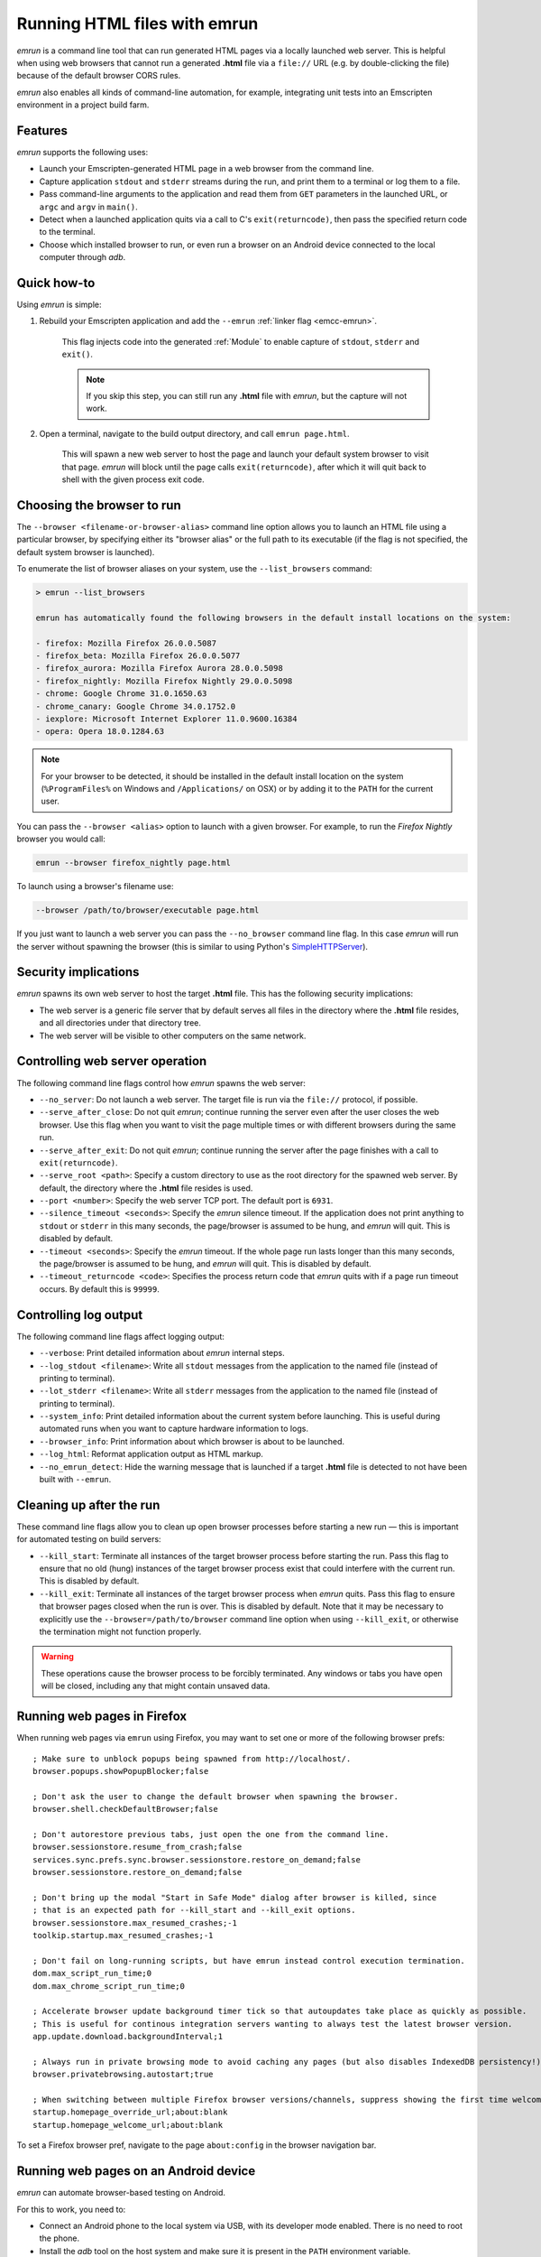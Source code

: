 .. _Running-html-files-with-emrun:

=============================
Running HTML files with emrun
=============================

*emrun* is a command line tool that can run generated HTML pages via a locally launched web server. This is helpful when using web browsers that cannot run a generated **.html** file via a ``file://`` URL (e.g. by double-clicking the file) because of the default browser CORS rules.

*emrun* also enables all kinds of command-line automation, for example, integrating unit tests into an Emscripten environment in a project build farm.

Features
========

*emrun* supports the following uses:

-  Launch your Emscripten-generated HTML page in a web browser from the command line.
-  Capture application ``stdout`` and ``stderr`` streams during the run, and print them to a terminal or log them to a file.
-  Pass command-line arguments to the application and read them from ``GET`` parameters in the launched URL, or ``argc`` and ``argv`` in ``main()``.
-  Detect when a launched application quits via a call to C's ``exit(returncode)``, then pass the specified return code to the terminal.
-  Choose which installed browser to run, or even run a browser on an Android device connected to the local computer through *adb*.


Quick how-to
============

Using *emrun* is simple:

#. Rebuild your Emscripten application and add the ``--emrun`` :ref:`linker flag <emcc-emrun>`. 

	This flag injects code into the generated :ref:`Module` to enable capture of ``stdout``, ``stderr`` and ``exit()``. 

	.. note:: If you skip this step, you can still run any **.html** file with *emrun*, but the capture will not work.

#. Open a terminal, navigate to the build output directory, and call ``emrun page.html``. 

	This will spawn a new web server to host the page and launch your default system browser to visit that page. *emrun* will block until the page calls ``exit(returncode)``, after which it will quit back to shell with the given process exit code.


Choosing the browser to run
===========================

The ``--browser <filename-or-browser-alias>`` command line option allows you to launch an HTML file using a particular browser, by specifying either its "browser alias" or the full path to its executable (if the flag is not specified, the default system browser is launched). 

To enumerate the list of browser aliases on your system, use the ``--list_browsers`` command:

.. code-block:: bash

    > emrun --list_browsers

    emrun has automatically found the following browsers in the default install locations on the system:

    - firefox: Mozilla Firefox 26.0.0.5087
    - firefox_beta: Mozilla Firefox 26.0.0.5077
    - firefox_aurora: Mozilla Firefox Aurora 28.0.0.5098
    - firefox_nightly: Mozilla Firefox Nightly 29.0.0.5098
    - chrome: Google Chrome 31.0.1650.63
    - chrome_canary: Google Chrome 34.0.1752.0
    - iexplore: Microsoft Internet Explorer 11.0.9600.16384
    - opera: Opera 18.0.1284.63

.. note:: For your browser to be detected, it should be installed in the default install location on the system (``%ProgramFiles%`` on Windows and ``/Applications/`` on OSX) or by adding it to the ``PATH`` for the current user.

You can pass the ``--browser <alias>`` option to launch with a given browser. For example, to run the *Firefox Nightly* browser you would call:

.. code-block:: bash

	emrun --browser firefox_nightly page.html
	
To launch using a browser's filename use:

.. code-block:: bash

	--browser /path/to/browser/executable page.html

If you just want to launch a web server you can pass the ``--no_browser`` command line flag. In this case *emrun* will run the server without spawning the browser (this is similar to using Python's `SimpleHTTPServer <http://www.pythonforbeginners.com/modules-in-python/how-to-use-simplehttpserver/>`_).


Security implications
=====================

*emrun* spawns its own web server to host the target **.html** file. This has the following security implications:

-  The web server is a generic file server that by default serves all files in the directory where the **.html** file resides, and all directories under that directory tree.
-  The web server will be visible to other computers on the same network.


Controlling web server operation
================================

The following command line flags control how *emrun* spawns the web server: 

- ``--no_server``: Do not launch a web server. The target file is run via the ``file://`` protocol, if possible. 
- ``--serve_after_close``: Do not quit *emrun*; continue running the server even after the user closes the web browser. Use this flag when you want to visit the page multiple times or with different browsers during the same run. 
- ``--serve_after_exit``: Do not quit *emrun*; continue running the server after the page finishes with a call to ``exit(returncode)``. 
- ``--serve_root <path>``: Specify a custom directory to use as the root directory for the spawned web server. By default, the directory where the **.html** file resides is used. 
- ``--port <number>``: Specify the web server TCP port. The default port is ``6931``. 
- ``--silence_timeout <seconds>``: Specify the *emrun* silence timeout. If the application does not print anything to ``stdout`` or ``stderr`` in this many seconds, the page/browser is assumed to be hung, and *emrun* will quit. This is disabled by default. 
- ``--timeout <seconds>``: Specify the *emrun* timeout. If the whole page run lasts longer than this many seconds, the page/browser is assumed to be hung, and *emrun* will quit. This is disabled by default. 
- ``--timeout_returncode <code>``: Specifies the process return code that *emrun* quits with if a page run timeout occurs. By default this is ``99999``.


Controlling log output
======================

The following command line flags affect logging output:

- ``--verbose``: Print detailed information about *emrun* internal steps.
- ``--log_stdout <filename>``: Write all ``stdout`` messages from the application to the named file (instead of printing to terminal).
- ``--lot_stderr <filename>``: Write all ``stderr`` messages from the application to the named file (instead of printing to terminal).
- ``--system_info``: Print detailed information about the current system before launching. This is useful during automated runs when you want to capture hardware information to logs.
- ``--browser_info``: Print information about which browser is about to be launched.
- ``--log_html``: Reformat application output as HTML markup.
- ``--no_emrun_detect``: Hide the warning message that is launched if a target **.html** file is detected to not have been built with ``--emrun``.


Cleaning up after the run
=========================

These command line flags allow you to clean up open browser processes before starting a new run — this is important for automated testing on build servers:

-  ``--kill_start``: Terminate all instances of the target browser process before starting the run. Pass this flag to ensure that no old (hung) instances of the target browser process exist that could interfere with the current run. This is disabled by default.
-  ``--kill_exit``: Terminate all instances of the target browser process when *emrun* quits. Pass this flag to ensure that browser pages closed when the run is over. This is disabled by default. Note that it may be necessary to explicitly use the ``--browser=/path/to/browser`` command line option when using ``--kill_exit``, or otherwise the termination might not function properly.

.. warning:: These operations cause the browser process to be forcibly terminated.  Any windows or tabs you have open will be closed, including any that might contain unsaved data. 


Running web pages in Firefox
============================

When running web pages via ``emrun`` using Firefox, you may want to set one or more of the following browser prefs: ::

  ; Make sure to unblock popups being spawned from http://localhost/.
  browser.popups.showPopupBlocker;false

  ; Don't ask the user to change the default browser when spawning the browser.
  browser.shell.checkDefaultBrowser;false

  ; Don't autorestore previous tabs, just open the one from the command line.
  browser.sessionstore.resume_from_crash;false
  services.sync.prefs.sync.browser.sessionstore.restore_on_demand;false
  browser.sessionstore.restore_on_demand;false

  ; Don't bring up the modal "Start in Safe Mode" dialog after browser is killed, since
  ; that is an expected path for --kill_start and --kill_exit options.
  browser.sessionstore.max_resumed_crashes;-1
  toolkip.startup.max_resumed_crashes;-1

  ; Don't fail on long-running scripts, but have emrun instead control execution termination.
  dom.max_script_run_time;0
  dom.max_chrome_script_run_time;0

  ; Accelerate browser update background timer tick so that autoupdates take place as quickly as possible.
  ; This is useful for continous integration servers wanting to always test the latest browser version.
  app.update.download.backgroundInterval;1

  ; Always run in private browsing mode to avoid caching any pages (but also disables IndexedDB persistency!).
  browser.privatebrowsing.autostart;true

  ; When switching between multiple Firefox browser versions/channels, suppress showing the first time welcome page.
  startup.homepage_override_url;about:blank
  startup.homepage_welcome_url;about:blank

To set a Firefox browser pref, navigate to the page ``about:config`` in the browser navigation bar.

Running web pages on an Android device
======================================

*emrun* can automate browser-based testing on Android. 

For this to work, you need to:

- Connect an Android phone to the local system via USB, with its developer mode enabled. There is no need to root the phone. 
- Install the *adb* tool on the host system and make sure it is present in the ``PATH`` environment variable. 
- Check that *adb* is working by calling ``adb devices`` to see that your device is listed. 
- Install any browser apk to the device that you want to be able to run.

To run on Android, add the ``--android`` command line flag and use the ``--browser <alias>`` command line flag to explicitly choose the correct browser to run. 

.. note:: Omitting ``--browser`` (to launch a default Android browser) is not supported. 

The following browser aliases have been tested and shown to work: ``firefox, firefox_beta, firefox_aurora, firefox_nightly, chrome, chrome_beta, opera``.

The following browser aliases are also supported, but have known issues:

- ``opera_mini``: The browser launches, but for some reason it times out when trying to load any page. 
- ``dolphin``: Works, but does not support WebGL.

Otherwise, using *emrun* for browser-based testing on Android is the same as when testing on the host system.
